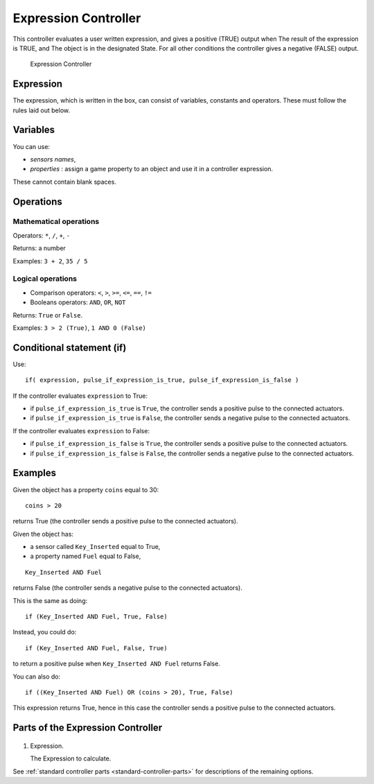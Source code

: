 
*********************
Expression Controller
*********************

This controller evaluates a user written expression, and gives a positive (TRUE) output when
The result of the expression is TRUE, and
The object is in the designated State.
For all other conditions the controller gives a negative (FALSE) output.


.. figure:: /images/BGE_Controller_Expression.jpg
   :width: 292px

   Expression Controller


Expression
==========

The expression, which is written in the box, can consist of variables,
constants and operators. These must follow the rules laid out below.


Variables
=========

You can use:


- *sensors names*,
- *properties* : assign a game property to an object and use it in a controller expression.

These cannot contain blank spaces.


Operations
==========

Mathematical operations
-----------------------

Operators: ``*``, ``/``, ``+``, ``-``

Returns: a number

Examples: ``3 + 2``, ``35 / 5``


Logical operations
------------------

- Comparison operators: ``<``, ``>``, ``>=``, ``<=``, ``==``, ``!=``
- Booleans operators: ``AND``, ``OR``, ``NOT``

Returns: ``True`` or ``False``.

Examples: ``3 > 2 (True)``, ``1 AND 0 (False)``


Conditional statement (if)
==========================

Use:

::


   if( expression, pulse_if_expression_is_true, pulse_if_expression_is_false )


If the controller evaluates ``expression`` to True:

- if ``pulse_if_expression_is_true`` is ``True``, the controller sends a positive pulse to the connected actuators.
- if ``pulse_if_expression_is_true`` is ``False``, the controller sends a negative pulse to the connected actuators.

If the controller evaluates ``expression`` to False:

- if ``pulse_if_expression_is_false`` is ``True``, the controller sends a positive pulse to the connected actuators.
- if ``pulse_if_expression_is_false`` is ``False``, the controller sends a negative pulse to the connected actuators.


Examples
========

Given the object has a property ``coins`` equal to 30:

::


   coins > 20


returns True (the controller sends a positive pulse to the connected actuators).


Given the object has:

- a sensor called ``Key_Inserted`` equal to True,
- a property named ``Fuel`` equal to False,

::


   Key_Inserted AND Fuel


returns False (the controller sends a negative pulse to the connected actuators).

This is the same as doing:

::


   if (Key_Inserted AND Fuel, True, False)


Instead, you could do:

::


   if (Key_Inserted AND Fuel, False, True)


to return a positive pulse when ``Key_Inserted AND Fuel`` returns False.

You can also do:

::


   if ((Key_Inserted AND Fuel) OR (coins > 20), True, False)


This expression returns True,
hence in this case the controller sends a positive pulse to the connected actuators.

Parts of the Expression Controller
==================================

.. figure:: /images/game_engine_controllers_expression.png

1. Expression.

   The Expression to calculate.

See :ref:`standard controller parts <standard-controller-parts>` for descriptions of the remaining options.
